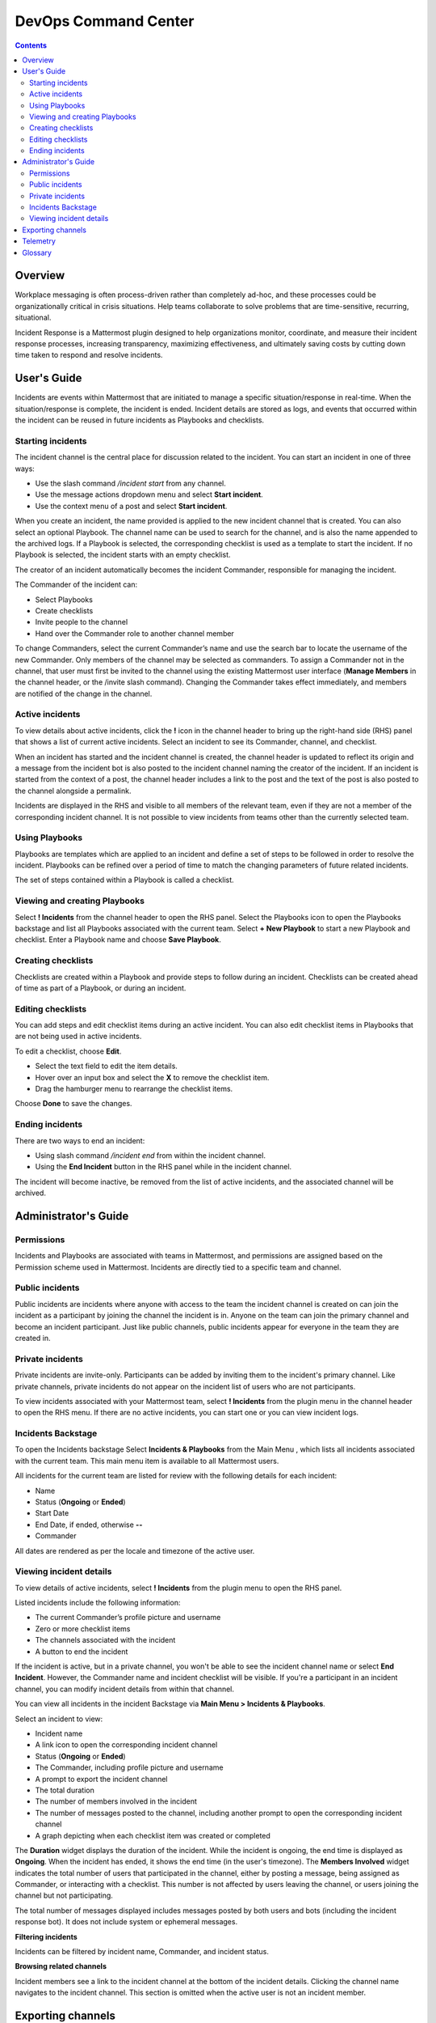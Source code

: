 =====================
DevOps Command Center
=====================


.. contents:: Contents
  :backlinks: top
  :local:
  :depth: 2

Overview
^^^^^^^

Workplace messaging is often process-driven rather than completely ad-hoc, and these processes could be organizationally critical in crisis situations. Help
teams collaborate to solve problems that are time-sensitive, recurring, situational.

Incident Response is a Mattermost plugin designed to help organizations monitor, coordinate,
and measure their incident response processes, increasing transparency, maximizing effectiveness, and ultimately saving costs by cutting down time taken to respond and resolve incidents.


User's Guide
^^^^^^^^^^^^^

Incidents are events within Mattermost that are initiated to manage a specific situation/response in real-time. When the situation/response is complete, the incident is ended.
Incident details are stored as logs, and events that occurred within the incident can be reused in future incidents as Playbooks and checklists.

Starting incidents
~~~~~~~~~~~~~~~~~~

The incident channel is the central place for discussion related to the incident. You can start an incident in one of three ways:

- Use the slash command */incident start* from any channel.
- Use the message actions dropdown menu and select **Start incident**.
- Use the context menu of a post and select **Start incident**.

When you create an incident, the name provided is applied to the new incident channel that is created. You can also select an optional Playbook. The channel name can be used to
search for the channel, and is also the name appended to the archived logs. If a Playbook is selected,
the corresponding checklist is used as a template to start the incident. If no Playbook is selected, the incident starts with an empty checklist.

The creator of an incident automatically becomes the incident Commander, responsible for managing the incident.

The Commander of the incident can:

- Select Playbooks
- Create checklists
- Invite people to the channel
- Hand over the Commander role to another channel member

To change Commanders, select the current Commander’s name and use the search bar to locate the username of the new Commander. Only members of the channel may be selected as commanders. To assign a Commander not in the channel, that user must first be invited to the channel using the existing Mattermost user interface (**Manage Members** in the channel header, or the /invite slash command). Changing the Commander takes effect immediately, and members are notified of the change in the channel.

Active incidents
~~~~~~~~~~~~~~~~

To view details about active incidents, click the **!** icon in the channel header to bring up the right-hand side (RHS) panel that shows a list of current active incidents. Select an incident to see its Commander, channel, and checklist.

When an incident has started and the incident channel is created, the channel header is updated to reflect its origin and
a message from the incident bot is also posted to the incident channel naming the creator of the incident. If an incident is started from the context of a post, the channel header includes a link to the post and the text of the post is also posted to the channel alongside a permalink.

Incidents are displayed in the RHS and visible to all members of the relevant team, even if they are not a member of the corresponding incident channel. It is not possible to view incidents from teams other than the currently selected team.

Using Playbooks
~~~~~~~~~~~~~~~~

Playbooks are templates which are applied to an incident and define a set of steps to be followed in order to resolve the incident. Playbooks can be
refined over a period of time to match the changing parameters of future related incidents.

The set of steps contained within a Playbook is called a checklist.

Viewing and creating Playbooks
~~~~~~~~~~~~~~~~~~~~~~~~~~~~~~~

Select **! Incidents** from the channel header to open the RHS panel. Select the Playbooks icon to open the Playbooks backstage and list all Playbooks associated with the current team.
Select **+ New Playbook** to start a new Playbook and checklist. Enter a Playbook name and choose **Save Playbook**.

Creating checklists
~~~~~~~~~~~~~~~~~~~

Checklists are created within a Playbook and provide steps to follow during an incident. Checklists can be created ahead of time as part of a Playbook, or during an incident.


Editing checklists
~~~~~~~~~~~~~~~~~~~

You can add steps and edit checklist items during an active incident. You can also edit checklist items in Playbooks that are not being used in active incidents. 

To edit a checklist, choose **Edit**.

- Select the text field to edit the item details. 
- Hover over an input box and select the **X** to remove the checklist item.
- Drag the hamburger menu to rearrange the checklist items.

Choose **Done** to save the changes.


Ending incidents
~~~~~~~~~~~~~~~~

There are two ways to end an incident:

- Using slash command */incident end* from within the incident channel.
- Using the **End Incident** button in the RHS panel while in the incident channel.

The incident will become inactive, be removed from the list of active incidents, and the associated channel will be archived.


Administrator's Guide
^^^^^^^^^^^^^^^^^^^^^^

Permissions
~~~~~~~~~~~~~~~~~~~~~

Incidents and Playbooks are associated with teams in Mattermost, and permissions are assigned based on the Permission scheme used in Mattermost. Incidents
are directly tied to a specific team and channel.

Public incidents
~~~~~~~~~~~~~~~~~~~~~

Public incidents are incidents where anyone with access to the team the incident channel is created on can join the incident as a participant by joining the channel
the incident is in. Anyone on the team can join the primary channel and become an incident participant. Just like public channels, public incidents appear for everyone
in the team they are created in.

Private incidents
~~~~~~~~~~~~~~~~~~~~~

Private incidents are invite-only. Participants can be added by inviting them to the incident's primary channel. Like private channels, private incidents do not appear on
the incident list of users who are not participants.

To view incidents associated with your Mattermost team, select **! Incidents** from the plugin menu in the channel header to open the RHS menu. If there are no active incidents, you can
start one or you can view incident logs.

Incidents Backstage
~~~~~~~~~~~~~~~~~~~~~~~~~~~~~~~

To open the Incidents backstage Select **Incidents & Playbooks** from the Main Menu , which lists all incidents associated with the current team. This main menu item is available to all Mattermost users.

All incidents for the current team are listed for review with the following details for each incident:

- Name
- Status (**Ongoing** or **Ended**)
- Start Date
- End Date, if ended, otherwise **--**
- Commander

All dates are rendered as per the locale and timezone of the active user.

Viewing incident details
~~~~~~~~~~~~~~~~~~~~~~~~~~~~~~~

To view details of active incidents, select **! Incidents** from the plugin menu to open the RHS panel.

Listed incidents include the following information:

- The current Commander’s profile picture and username
- Zero or more checklist items
- The channels associated with the incident
- A button to end the incident

If the incident is active, but in a private channel, you won't be able to see the incident channel name or select **End Incident**. However, the Commander name and incident
checklist will be visible. If you're a participant in an incident channel, you can modify incident details from within that channel.

You can view all incidents in the incident Backstage via **Main Menu > Incidents & Playbooks**.

Select an incident to view:

- Incident name
- A link icon to open the corresponding incident channel
- Status (**Ongoing** or **Ended**)
- The Commander, including profile picture and username
- A prompt to export the incident channel
- The total duration
- The number of members involved in the incident
- The number of messages posted to the channel, including another prompt to open the corresponding incident channel
- A graph depicting when each checklist item was created or completed

The **Duration** widget displays the duration of the incident. While the incident is ongoing, the end time is displayed as **Ongoing**. When the incident has ended, it
shows the end time (in the user's timezone). The **Members Involved** widget indicates the total number of users that participated in the channel, either
by posting a message, being assigned as Commander, or interacting with a checklist. This number is not affected by users leaving the channel, or users joining the channel but not participating.

The total number of messages displayed includes messages posted by both users and bots (including the incident response bot). It does not include system or ephemeral messages.

**Filtering incidents**

Incidents can be filtered by incident name, Commander, and incident status.

**Browsing related channels**

Incident members see a link to the incident channel at the bottom of the incident details. Clicking the channel name navigates to the incident channel.
This section is omitted when the active user is not an incident member.

Exporting channels
^^^^^^^^^^^^^^^^^

If your server is licensed for E20, and the channel export plugin is installed and active, navigate to **Main Menu > Incidents & Playbooks**, select an incident, and
then choose **Export Incident Channel** in the top-right corner to download the contents of the incident channel as a CSV. The file excludes attachments, but includes system messages.
If you have an E20 license but the channel export plugin is not installed, or the plugin is installed but not enabled, it’s not possible to select **Export Incident Channel**.

To install and activate the plugin, navigate to the plugins menu and follow the steps provided.

Telemetry
^^^^^^^^^^

During beta early access, events for the Incident Response plugin are collected regardless of the server telemetry configuration. In other words, even if
telemetry is disabled in your Mattermost server, the information described on this page is still collected.

We only track the events that create, delete or update any items. We never track the specific content of the items. In particular, we
do not collect the name of the incidents or the contents of the checklist items.

Every event we track is accompanied with metadata that help us identify each event and isolate it from the rest of the servers. We can group all
events that are coming from a single server, but never identify that server. The following list details the metadata that accompanies every event:

- ``diagnosticID``: Unique identifier of the server the plugin is running on.
- ``serverVersion``: Version of the server the plugin is running on.
- ``pluginVersion``: Version of the plugin.
- Fields automatically generated by Rudder:
  
  - ``eventTimeStamp``: Timestamp on when the event was queued to send to the server.
  - ``createdAt``: Timestamp on when the event was sent to the server.
  - ``id``: Unique identifier of the event.
  - ``event integrations``: Unused field. It always contains the value null.
  - ``event originalTimestamp``: Timestamp on when the event actually happened. It always equals eventTimeStamp.
  - ``type``: Type of the event. It always contains the string ”track”.

**Events data**

.. csv-table::
    :header: "Event", "Triggers", "Information collected"

    "Incident created", "- Any user sends the ``/incident start`` command and creates an incident. 
    - Any user clicks on the ``+`` button on the Incident list view, in the RHS and creates an incident.
    - Any user clicks on the drop-down menu of any post, clicks on the ``Start incident`` option and creates an incident", "
    - ``ID``: Unique identifier of the incident.
    - ``IsActive``: Boolean  value indicating if the incident is active. It always equals ``true``.
    - ``CommanderUserID``: Unique identifier of the commander of the incident. It equals the identifier of the user that created the incident.
    - ``TeamID``: Unique identifier of the team where the incident channel is created.
    - ``CreatedAt``: Timestamp of the incident creation.
    - ``ChannelIDs``: A list containing a single element, the channel created along with the incident.
    - ``PostID``: Unique identifier of the post .
    - ``NumChecklists``: Number of checklists. It always equals 1.
    - ``TotalChecklistItems``: Number of checklist items this incident starts with. It always equals 0."
    "Incident finished.", "- Any user sends the ``/incident end`` command. 
    - Any user clicks on the ``End Incident`` button through the incident details view, in the RHS.", "
    - ``ID``: Unique identifier of the incident.
    - ``IsActive``: Boolean  value indicating if the incident is active. It always equals ``false``.
    - ``CommanderUserID``: Unique identifier of the commander of the incident. It equals the identifier of the user that created the incident.
    - ``UserID``: Unique identifier of user that ended the incident.
    - ``TeamID``: Unique identifier of the team where the incident channel is created.
    - ``CreatedAt``: Timestamp of the incident creation.
    - ``ChannelIDs``: A list containing a single element, the channel created along with the incident.
    - ``PostID``: Unique identifier of the post .
    - ``NumChecklists``: Number of checklists. It always equals 1.
    - ``TotalChecklistItems``: Number of checklist items this incident starts with. It always equals 0."
    "Checklist item created", "- Any user creates a new checklist item through the incident details view, in the RHS.", "
    - ``IncidentID``: Unique identifier of the incident where the item was created.
    - ``UserID``: Unique identifier of the user that created the item."
    "Checklist item removed.", "- Any user deletes a checklist item through the incident details view, in the RHS.", "
    - ``IncidentID``: Unique identifier of the incident where the item was.
    - ``UserID``: Unique identifier of the user that removed the item."
    "Checklist item renamed.", "- Any user edit the contents of a checklist item through the incident details view, in the RHS.", "
    - ``IncidentID``: Unique identifier of the incident where the item was.
    - ``UserID``: Unique identifier of the user that removed the item."
    "Checklist item moved.", "- Any user moves the position of a checklist item in the list through the incident details view, in the RHS.", "
    - ``IncidentID``: Unique identifier of the incident where the item is.
    - ``UserID``: Unique identifier of the user that edited the item."
    "Unchecked checklist item checked.", "- Any user checks an unchecked checklist item through the incident details view, in the RHS.", "
    - ``IncidentID``: Unique identifier of the incident where the item is.
    - ``UserID``: Unique identifier of the user that checked the item."
    "Checked checklist item unchecked.", "- Any user unchecks a checked checklist item through the incident details view, in the RHS.", "
    - ``IncidentID``: Unique identifier of the incident where the item is.
    - ``UserID``: Unique identifier of the user that checked the item."
    
Glossary
^^^^^^^^

* **Incident**: An event requiring the coordinated actions of one or more Mattermost users. An incident is either ongoing or closed.
* **Playbook**: A set of steps to execute as part of resolving an incident. It consists of one or more checklists, with each checklist item representing a single step.
* **Commander**: The Mattermost user currently responsible for transitioning an incident from ongoing to closed.
* **Incident channel**: A Mattermost channel dedicated to real-time conversation about the incident.
* **Incident member**: A Mattermost user with access to the corresponding incident channel.
* **The RHS**: The incident list and incident details displayed on the right hand side of the webapp. Clicking an incident from the list in the RHS surfaces details of the selected incident. It is not available on mobile.
* **The backstage**: The full-screen analytics and configuration screens accessible from the webapp. It is not available on mobile.
